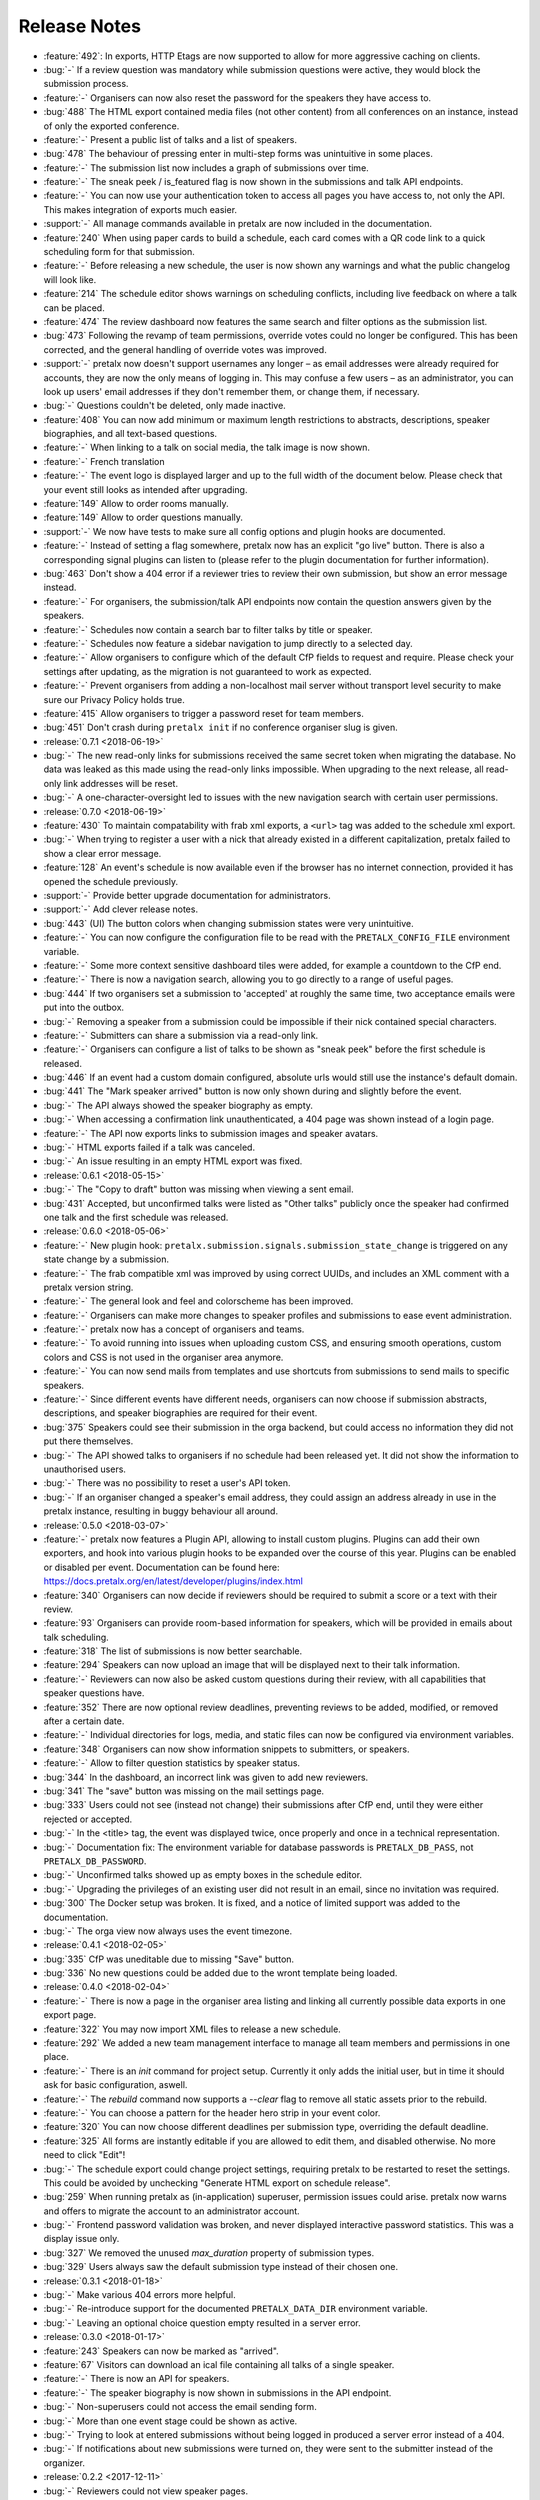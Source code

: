 .. _changelog:

Release Notes
=============

- :feature:`492`: In exports, HTTP Etags are now supported to allow for more aggressive caching on clients.
- :bug:`-` If a review question was mandatory while submission questions were active, they would block the submission process.
- :feature:`-` Organisers can now also reset the password for the speakers they have access to.
- :bug:`488` The HTML export contained media files (not other content) from all conferences on an instance, instead of only the exported conference.
- :feature:`-` Present a public list of talks and a list of speakers.
- :bug:`478` The behaviour of pressing enter in multi-step forms was unintuitive in some places.
- :feature:`-` The submission list now includes a graph of submissions over time.
- :feature:`-` The sneak peek / is_featured flag is now shown in the submissions and talk API endpoints.
- :feature:`-` You can now use your authentication token to access all pages you have access to, not only the API. This makes integration of exports much easier.
- :support:`-` All manage commands available in pretalx are now included in the documentation.
- :feature:`240` When using paper cards to build a schedule, each card comes with a QR code link to a quick scheduling form for that submission.
- :feature:`-` Before releasing a new schedule, the user is now shown any warnings and what the public changelog will look like.
- :feature:`214` The schedule editor shows warnings on scheduling conflicts, including live feedback on where a talk can be placed.
- :feature:`474` The review dashboard now features the same search and filter options as the submission list.
- :bug:`473` Following the revamp of team permissions, override votes could no longer be configured. This has been corrected, and the general handling of override votes was improved.
- :support:`-` pretalx now doesn't support usernames any longer – as email addresses were already required for accounts, they are now the only means of logging in. This may confuse a few users – as an administrator, you can look up users' email addresses if they don't remember them, or change them, if necessary.
- :bug:`-` Questions couldn't be deleted, only made inactive.
- :feature:`408` You can now add minimum or maximum length restrictions to abstracts, descriptions, speaker biographies, and all text-based questions.
- :feature:`-` When linking to a talk on social media, the talk image is now shown.
- :feature:`-` French translation
- :feature:`-` The event logo is displayed larger and up to the full width of the document below. Please check that your event still looks as intended after upgrading.
- :feature:`149` Allow to order rooms manually.
- :feature:`149` Allow to order questions manually.
- :support:`-` We now have tests to make sure all config options and plugin hooks are documented.
- :feature:`-` Instead of setting a flag somewhere, pretalx now has an explicit "go live" button. There is also a corresponding signal plugins can listen to (please refer to the plugin documentation for further information).
- :bug:`463` Don't show a 404 error if a reviewer tries to review their own submission, but show an error message instead.
- :feature:`-` For organisers, the submission/talk API endpoints now contain the question answers given by the speakers.
- :feature:`-` Schedules now contain a search bar to filter talks by title or speaker.
- :feature:`-` Schedules now feature a sidebar navigation to jump directly to a selected day.
- :feature:`-` Allow organisers to configure which of the default CfP fields to request and require. Please check your settings after updating, as the migration is not guaranteed to work as expected.
- :feature:`-` Prevent organisers from adding a non-localhost mail server without transport level security to make sure our Privacy Policy holds true.
- :feature:`415` Allow organisers to trigger a password reset for team members.
- :bug:`451` Don't crash during ``pretalx init`` if no conference organiser slug is given.
- :release:`0.7.1 <2018-06-19>`
- :bug:`-` The new read-only links for submissions received the same secret token when migrating the database. No data was leaked as this made using the read-only links impossible. When upgrading to the next release, all read-only link addresses will be reset.
- :bug:`-` A one-character-oversight led to issues with the new navigation search with certain user permissions.
- :release:`0.7.0 <2018-06-19>`
- :feature:`430` To maintain compatability with frab xml exports, a ``<url>`` tag was added to the schedule xml export.
- :bug:`-` When trying to register a user with a nick that already existed in a different capitalization, pretalx failed to show a clear error message.
- :feature:`128` An event's schedule is now available even if the browser has no internet connection, provided it has opened the schedule previously.
- :support:`-` Provide better upgrade documentation for administrators.
- :support:`-` Add clever release notes.
- :bug:`443` (UI) The button colors when changing submission states were very unintuitive.
- :feature:`-` You can now configure the configuration file to be read with the ``PRETALX_CONFIG_FILE`` environment variable.
- :feature:`-` Some more context sensitive dashboard tiles were added, for example a countdown to the CfP end.
- :feature:`-` There is now a navigation search, allowing you to go directly to a range of useful pages.
- :bug:`444` If two organisers set a submission to 'accepted' at roughly the same time, two acceptance emails were put into the outbox.
- :bug:`-` Removing a speaker from a submission could be impossible if their nick contained special characters.
- :feature:`-` Submitters can share a submission via a read-only link.
- :feature:`-` Organisers can configure a list of talks to be shown as "sneak peek" before the first schedule is released.
- :bug:`446` If an event had a custom domain configured, absolute urls would still use the instance's default domain.
- :bug:`441` The "Mark speaker arrived" button is now only shown during and slightly before the event.
- :bug:`-` The API always showed the speaker biography as empty.
- :bug:`-` When accessing a confirmation link unauthenticated, a 404 page was shown instead of a login page.
- :feature:`-` The API now exports links to submission images and speaker avatars.
- :bug:`-` HTML exports failed if a talk was canceled.
- :bug:`-` An issue resulting in an empty HTML export was fixed.
- :release:`0.6.1 <2018-05-15>`
- :bug:`-` The "Copy to draft" button was missing when viewing a sent email.
- :bug:`431` Accepted, but unconfirmed talks were listed as "Other talks" publicly once the speaker had confirmed one talk and the first schedule was released.
- :release:`0.6.0 <2018-05-06>`
- :feature:`-` New plugin hook: ``pretalx.submission.signals.submission_state_change`` is triggered on any state change by a submission.
- :feature:`-` The frab compatible xml was improved by using correct UUIDs, and includes an XML comment with a pretalx version string.
- :feature:`-` The general look and feel and colorscheme has been improved.
- :feature:`-` Organisers can make more changes to speaker profiles and submissions to ease event administration.
- :feature:`-` pretalx now has a concept of organisers and teams.
- :feature:`-` To avoid running into issues when uploading custom CSS, and ensuring smooth operations, custom colors and CSS is not used in the organiser area anymore.
- :feature:`-` You can now send mails from templates and use shortcuts from submissions to send mails to specific speakers.
- :feature:`-` Since different events have different needs, organisers can now choose if submission abstracts, descriptions, and speaker biographies are required for their event.
- :bug:`375` Speakers could see their submission in the orga backend, but could access no information they did not put there themselves.
- :bug:`-` The API showed talks to organisers if no schedule had been released yet. It did not show the information to unauthorised users.
- :bug:`-` There was no possibility to reset a user's API token.
- :bug:`-` If an organiser changed a speaker's email address, they could assign an address already in use in the pretalx instance, resulting in buggy behaviour all around.
- :release:`0.5.0 <2018-03-07>`
- :feature:`-` pretalx now features a Plugin API, allowing to install custom plugins. Plugins can add their own exporters, and hook into various plugin hooks to be expanded over the course of this year. Plugins can be enabled or disabled per event. Documentation can be found here: https://docs.pretalx.org/en/latest/developer/plugins/index.html
- :feature:`340` Organisers can now decide if reviewers should be required to submit a score or a text with their review.
- :feature:`93` Organisers can provide room-based information for speakers, which will be provided in emails about talk scheduling.
- :feature:`318` The list of submissions is now better searchable.
- :feature:`294` Speakers can now upload an image that will be displayed next to their talk information.
- :feature:`-` Reviewers can now also be asked custom questions during their review, with all capabilities that speaker questions have.
- :feature:`352` There are now optional review deadlines, preventing reviews to be added, modified, or removed after a certain date.
- :feature:`-` Individual directories for logs, media, and static files can now be configured via environment variables.
- :feature:`348` Organisers can now show information snippets to submitters, or speakers.
- :feature:`-` Allow to filter question statistics by speaker status.
- :bug:`344` In the dashboard, an incorrect link was given to add new reviewers.
- :bug:`341` The "save" button was missing on the mail settings page.
- :bug:`333` Users could not see (instead not change) their submissions after CfP end, until they were either rejected or accepted.
- :bug:`-` In the <title> tag, the event was displayed twice, once properly and once in a technical representation.
- :bug:`-` Documentation fix: The environment variable for database passwords is ``PRETALX_DB_PASS``, not ``PRETALX_DB_PASSWORD``.
- :bug:`-` Unconfirmed talks showed up as empty boxes in the schedule editor.
- :bug:`-` Upgrading the privileges of an existing user did not result in an email, since no invitation was required.
- :bug:`300` The Docker setup was broken. It is fixed, and a notice of limited support was added to the documentation.
- :bug:`-` The orga view now always uses the event timezone.
- :release:`0.4.1 <2018-02-05>`
- :bug:`335` CfP was uneditable due to missing "Save" button.
- :bug:`336` No new questions could be added due to the wront template being loaded.
- :release:`0.4.0 <2018-02-04>`
- :feature:`-` There is now a page in the organiser area listing and linking all currently possible data exports in one export page.
- :feature:`322` You may now import XML files to release a new schedule.
- :feature:`292` We added a new team management interface to manage all team members and permissions in one place.
- :feature:`-` There is an `init` command for project setup. Currently it only adds the initial user, but in time it should ask for basic configuration, aswell.
- :feature:`-` The `rebuild` command now supports a `--clear` flag to remove all static assets prior to the rebuild.
- :feature:`-` You can choose a pattern for the header hero strip in your event color.
- :feature:`320` You can now choose different deadlines per submission type, overriding the default deadline.
- :feature:`325` All forms are instantly editable if you are allowed to edit them, and disabled otherwise. No more need to click "Edit"!
- :bug:`-` The schedule export could change project settings, requiring pretalx to be restarted to reset the settings. This could be avoided by unchecking "Generate HTML export on schedule release".
- :bug:`259` When running pretalx as (in-application) superuser, permission issues could arise. pretalx now warns and offers to migrate the account to an administrator account.
- :bug:`-` Frontend password validation was broken, and never displayed interactive password statistics. This was a display issue only.
- :bug:`327` We removed the unused `max_duration` property of submission types.
- :bug:`329` Users always saw the default submission type instead of their chosen one.
- :release:`0.3.1 <2018-01-18>`
- :bug:`-` Make various 404 errors more helpful.
- :bug:`-` Re-introduce support for the documented ``PRETALX_DATA_DIR`` environment variable.
- :bug:`-` Leaving an optional choice question empty resulted in a server error.
- :release:`0.3.0 <2018-01-17>`
- :feature:`243` Speakers can now be marked as "arrived".
- :feature:`67` Visitors can download an ical file containing all talks of a single speaker.
- :feature:`-` There is now an API for speakers.
- :feature:`-` The speaker biography is now shown in submissions in the API endpoint.
- :bug:`-` Non-superusers could not access the email sending form.
- :bug:`-` More than one event stage could be shown as active.
- :bug:`-` Trying to look at entered submissions without being logged in produced a server error instead of a 404.
- :bug:`-` If notifications about new submissions were turned on, they were sent to the submitter instead of the organizer.
- :release:`0.2.2 <2017-12-11>`
- :bug:`-` Reviewers could not view speaker pages.
- :bug:`-` Inviting somebody twice did not issue a second invitation object.
- :bug:`-` Somebody who was reviewer first could not be added to the organizer team.
- :release:`0.2.1 <2017-12-06>`
- :feature:`122` Added better meta tags, which leads to better display in social media.
- :bug:`289` Inactive questions could not be deleted (making them active first worked as a workaround).
- :bug:`288` Choice questions could not be deleted as long as they still had answer options.
- :bug:`-` Review team invitations sometimes failed, resulting in useless invitation objects.
- :bug:`-` When clicking the "Save & next" button when reviewing, an internal error was encountered after the review was saved.
- :bug:`-` Reviewers could not be removed from their team.
- :bug:`-` URLs were always generated with 'localhost' as their host.
- :bug:`-` When adding a submission in the orga backend with an orga user as speaker, the orga user did not receive a speaker profile.
- :release:`0.2.0 <2017-12-01>`
- :bug:`-` The default value for email SSL usage is now ``False``, permitting the default configuration of ``localhost:25`` to work on more machines out of the box.
- :feature:`159` E-mails are now sent with a multipart/HTML version, featuring the mail's text in a box, styled with the event's primary color.
- :feature:`126` You can now choose to hide the public schedule (including talk pages and speaker pages, but excluding feedback pages and the schedule.xml export)
- :feature:`215` Mail template placeholders are now validated so that templates including invalid placeholders cannot be saved at all.
- :feature:`208` You can now ask questions that take an uploaded file as an answer.
- :feature:`209` Speakers can now upload files which will be shown on their talk page.
- :feature:`210`, :feature:`195` The review interface has been rewritten to include fewer pages with more information relevant to the user, dependent on event stages and their role in the event.
- :feature:`38` pretalx can now be configured to run with celery (an asynchronous task scheduler) for long running tasks and tasks like email sending. A new config section was added, and usage has been documented.
- :feature:`-` A ``rebuild`` command was introduced that recompiles all static assets.
- :feature:`207` Question answers now receive a nice evaluation, aggregating all given answers.
- :feature:`233` Questions may now be marked as 'answers contain personal data'. Answers of these questions are deleted when users delete their accounts.
- :feature:`78` We moved to a new permission system that allows for more flexible roles. Please report any bugs that may relate to incorrect permissions.
- :feature:`171` You can now configure a custom domain to use with your event, in case you have an event specific domain for each of your events.
- :feature:`156` You can assign "override votes" to reviewers, which function like vetos (both positive and negative), on an individual basis.
- :feature:`-` A read only REST API was introduced. At the moment, it only supports resources for events and submissions.
- :bug:`304` pretalx crashed when an incorrect invite key was used, now it shows a 404 page.
- :bug:`-` When building absolute URLs for exports, emails, and RSS feeds, 'localhost' was used instead of the actual configured URL.
- :bug:`-` If an account was configured to be both an orga member and a reviewer, it encountered access rights issues.
- :bug:`-` When removing the custom event color, and then adding it again, caching issues could be encountered.
- :bug:`-` Inactive questions (questions not shown to speakers) could not be edited.
- :bug:`-` In some places, gravatar images of the visiting user were shown instead of the speaker.
- :bug:`-` The event stage display could show several conflicting phases as active.
- :bug:`287` The default submission type was not, in fact, suggested by default.
- :release:`0.1.0 <2017-11-01>`
